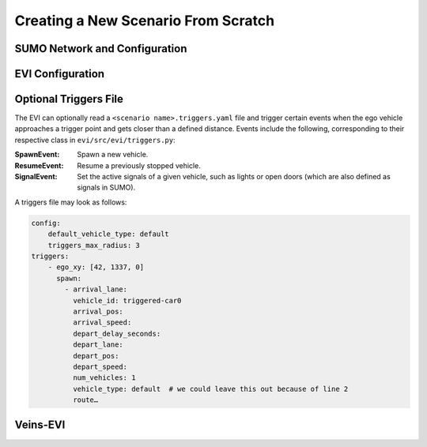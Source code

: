 .. _scenario-from-scratch:

Creating a New Scenario From Scratch
====================================

SUMO Network and Configuration
------------------------------

EVI Configuration
-----------------

Optional Triggers File
----------------------

The EVI can optionally read a ``<scenario name>.triggers.yaml`` file and trigger certain events when the ego vehicle approaches a trigger point and gets closer than a defined distance.
Events include the following, corresponding to their respective class in ``evi/src/evi/triggers.py``:

:SpawnEvent:
    Spawn a new vehicle.
:ResumeEvent:
    Resume a previously stopped vehicle.
:SignalEvent:
    Set the active signals of a given vehicle, such as lights or open doors (which are also defined as signals in SUMO).

A triggers file may look as follows:

.. code-block:: yaml

    config:
        default_vehicle_type: default
        triggers_max_radius: 3
    triggers:
        - ego_xy: [42, 1337, 0]
          spawn:
            - arrival_lane:
              vehicle_id: triggered-car0
              arrival_pos:
              arrival_speed:
              depart_delay_seconds:
              depart_lane:
              depart_pos:
              depart_speed:
              num_vehicles: 1
              vehicle_type: default  # we could leave this out because of line 2
              route…


Veins-EVI
---------

